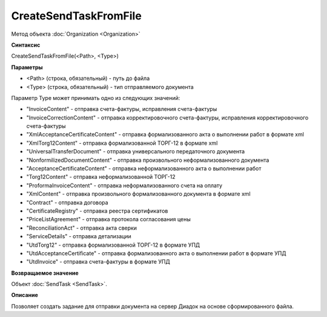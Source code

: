 ﻿CreateSendTaskFromFile
======================

Метод объекта :doc:`Organization <Organization>`

**Синтаксис**


CreateSendTaskFromFile(<Path>, <Type>)

**Параметры**


-  <Path> (строка, обязательный) - путь до файла
-  <Type> (строка, обязательный) - тип отправляемого документа

Параметр Type может принимать одно из следующих значений:

-  "InvoiceContent" - отправка счета-фактуры, исправления счета-фактуры
-  "InvoiceCorrectionContent" - отправка корректировочного
   счета-фактуры, исправления корректировочного счета-фактуры
-  "XmlAcceptanceCertificateContent" - отправка формализованного акта о
   выполнении работ в формате xml
-  "XmlTorg12Content" - отправка формализованной ТОРГ-12 в формате xml
-  "UniversalTransferDocument" - отправка универсального передаточного документа
-  "NonformilizedDocumentContent" - отправка произвольного
   неформализованного документа
-  "AcceptanceCertificateContent" - отправка неформализованного акта о
   выполнении работ
-  "Torg12Content" - отправка неформализованной ТОРГ-12
-  "ProformaInvoiceContent" - отправка неформализованного счета на
   оплату
-  "XmlContent" - отправка произвольного формализованного документа в
   формате xml
-  "Contract" - отправка договора
-  "CertificateRegistry" - отправка реестра сертификатов
-  "PriceListAgreement" - отправка протокола согласования цены
-  "ReconciliationAct" - отправка акта сверки
-  "ServiceDetails" - отправка детализации
-  "UtdTorg12" - отправка формализованной ТОРГ-12 в формате УПД
-  "UtdAcceptanceCertificate" -  отправка формализованного акта о
   выполнении работ в формате УПД
-  "UtdInvoice" -  отправка счета-фактуры в формате УПД

**Возвращаемое значение**


Объект :doc:`SendTask <SendTask>`.

**Описание**


Позволяет создать задание для отправки документа на сервер Диадок на
основе сформированного файла.
